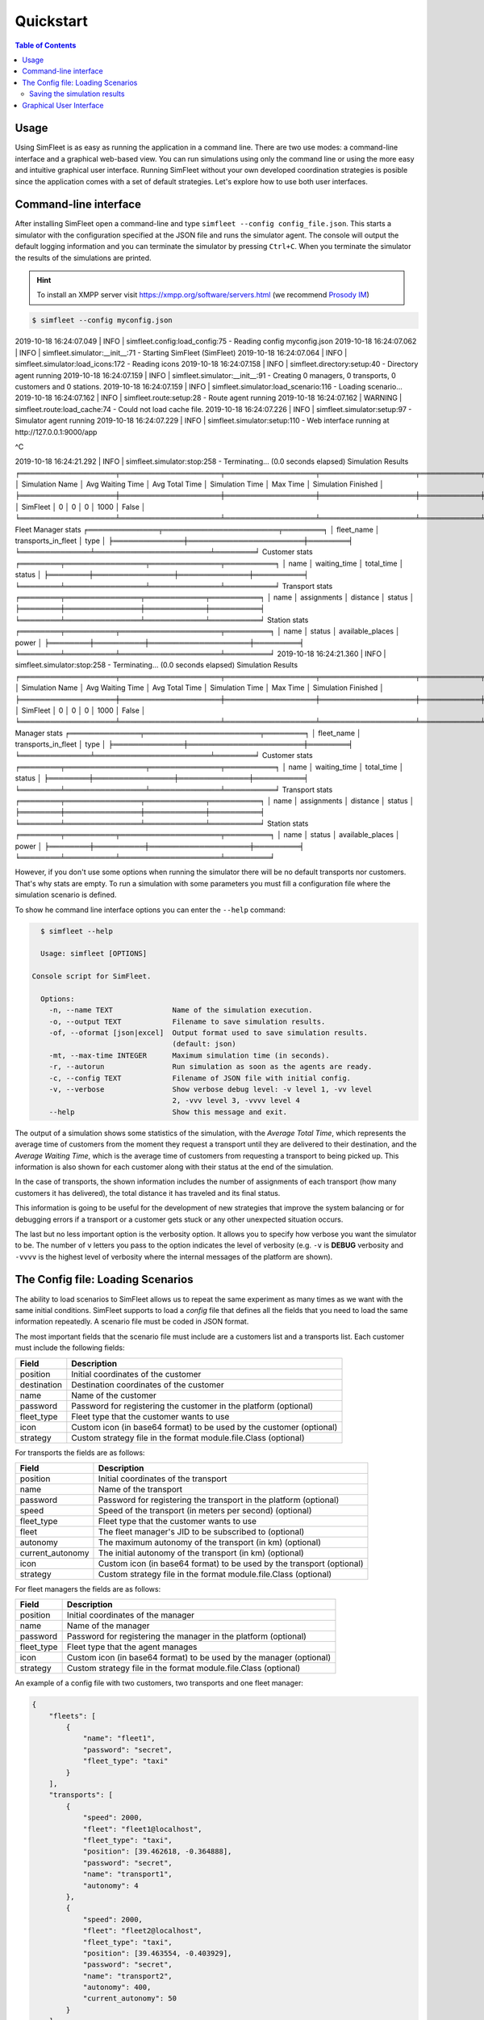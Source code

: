 ==========
Quickstart
==========

.. contents:: Table of Contents

Usage
=====

Using SimFleet is as easy as running the application in a command line. There are two use modes: a command-line
interface and a graphical web-based view. You can run simulations using only the command line or using the more easy and
intuitive graphical user interface. Running SimFleet without your own developed coordination strategies is posible
since the application comes with a set of default strategies. Let's explore how to use both user interfaces.

Command-line interface
======================

After installing SimFleet open a command-line and type ``simfleet --config config_file.json``. This starts a
simulator with the configuration specified at the JSON file and runs the simulator agent. The console will output the default logging
information and you can terminate the simulator by pressing ``Ctrl+C``. When you terminate the simulator the results of
the simulations are printed.

..  Note that ``your_xmpp_server`` is a fake address. You need to have an XMPP server where the simulator
    connects to. You can use your own XMPP server or use any of the public XMPP servers (List of public servers is
    `here <https://list.jabber.at>`).

.. hint:: To install an XMPP server visit https://xmpp.org/software/servers.html (we recommend `Prosody IM <https://prosody.im>`_)

.. code-block:: console

    $ simfleet --config myconfig.json
2019-10-18 16:24:07.049 | INFO     | simfleet.config:load_config:75 - Reading config myconfig.json
2019-10-18 16:24:07.062 | INFO     | simfleet.simulator:__init__:71 - Starting SimFleet (SimFleet)
2019-10-18 16:24:07.064 | INFO     | simfleet.simulator:load_icons:172 - Reading icons
2019-10-18 16:24:07.158 | INFO     | simfleet.directory:setup:40 - Directory agent running
2019-10-18 16:24:07.159 | INFO     | simfleet.simulator:__init__:91 - Creating 0 managers, 0 transports, 0 customers and 0 stations.
2019-10-18 16:24:07.159 | INFO     | simfleet.simulator:load_scenario:116 - Loading scenario...
2019-10-18 16:24:07.162 | INFO     | simfleet.route:setup:28 - Route agent running
2019-10-18 16:24:07.162 | WARNING  | simfleet.route:load_cache:74 - Could not load cache file.
2019-10-18 16:24:07.226 | INFO     | simfleet.simulator:setup:97 - Simulator agent running
2019-10-18 16:24:07.229 | INFO     | simfleet.simulator:setup:110 - Web interface running at http://127.0.0.1:9000/app

^C

2019-10-18 16:24:21.292 | INFO     | simfleet.simulator:stop:258 -
Terminating... (0.0 seconds elapsed)
Simulation Results
╒═══════════════════╤════════════════════╤══════════════════╤═══════════════════╤════════════╤═══════════════════════╕
│ Simulation Name   │   Avg Waiting Time │   Avg Total Time │   Simulation Time │   Max Time │ Simulation Finished   │
╞═══════════════════╪════════════════════╪══════════════════╪═══════════════════╪════════════╪═══════════════════════╡
│ SimFleet          │                  0 │                0 │                 0 │       1000 │ False                 │
╘═══════════════════╧════════════════════╧══════════════════╧═══════════════════╧════════════╧═══════════════════════╛
Fleet Manager stats
╒══════════════╤═══════════════════════╤════════╕
│ fleet_name   │ transports_in_fleet   │ type   │
╞══════════════╪═══════════════════════╪════════╡
╘══════════════╧═══════════════════════╧════════╛
Customer stats
╒════════╤════════════════╤══════════════╤══════════╕
│ name   │ waiting_time   │ total_time   │ status   │
╞════════╪════════════════╪══════════════╪══════════╡
╘════════╧════════════════╧══════════════╧══════════╛
Transport stats
╒════════╤═══════════════╤════════════╤══════════╕
│ name   │ assignments   │ distance   │ status   │
╞════════╪═══════════════╪════════════╪══════════╡
╘════════╧═══════════════╧════════════╧══════════╛
Station stats
╒════════╤══════════╤════════════════════╤═════════╕
│ name   │ status   │ available_places   │ power   │
╞════════╪══════════╪════════════════════╪═════════╡
╘════════╧══════════╧════════════════════╧═════════╛
2019-10-18 16:24:21.360 | INFO     | simfleet.simulator:stop:258 -
Terminating... (0.0 seconds elapsed)
Simulation Results
╒═══════════════════╤════════════════════╤══════════════════╤═══════════════════╤════════════╤═══════════════════════╕
│ Simulation Name   │   Avg Waiting Time │   Avg Total Time │   Simulation Time │   Max Time │ Simulation Finished   │
╞═══════════════════╪════════════════════╪══════════════════╪═══════════════════╪════════════╪═══════════════════════╡
│ SimFleet          │                  0 │                0 │                 0 │       1000 │ False                 │
╘═══════════════════╧════════════════════╧══════════════════╧═══════════════════╧════════════╧═══════════════════════╛
Manager stats
╒══════════════╤═══════════════════════╤════════╕
│ fleet_name   │ transports_in_fleet   │ type   │
╞══════════════╪═══════════════════════╪════════╡
╘══════════════╧═══════════════════════╧════════╛
Customer stats
╒════════╤════════════════╤══════════════╤══════════╕
│ name   │ waiting_time   │ total_time   │ status   │
╞════════╪════════════════╪══════════════╪══════════╡
╘════════╧════════════════╧══════════════╧══════════╛
Transport stats
╒════════╤═══════════════╤════════════╤══════════╕
│ name   │ assignments   │ distance   │ status   │
╞════════╪═══════════════╪════════════╪══════════╡
╘════════╧═══════════════╧════════════╧══════════╛
Station stats
╒════════╤══════════╤════════════════════╤═════════╕
│ name   │ status   │ available_places   │ power   │
╞════════╪══════════╪════════════════════╪═════════╡
╘════════╧══════════╧════════════════════╧═════════╛

However, if you don't use some options when running the simulator there will be no default transports nor customers. That's
why stats are empty. To run a simulation with some parameters you must fill a configuration file where the simulation scenario
is defined.

To show he command line interface options you can enter the ``--help`` command:

.. code-block:: console

    $ simfleet --help

    Usage: simfleet [OPTIONS]

  Console script for SimFleet.

    Options:
      -n, --name TEXT              Name of the simulation execution.
      -o, --output TEXT            Filename to save simulation results.
      -of, --oformat [json|excel]  Output format used to save simulation results.
                                   (default: json)
      -mt, --max-time INTEGER      Maximum simulation time (in seconds).
      -r, --autorun                Run simulation as soon as the agents are ready.
      -c, --config TEXT            Filename of JSON file with initial config.
      -v, --verbose                Show verbose debug level: -v level 1, -vv level
                                   2, -vvv level 3, -vvvv level 4
      --help                       Show this message and exit.


The output of a simulation shows some statistics of the simulation, with the `Average Total Time`, which
represents the average time of customers from the moment they request a transport until they are delivered to their
destination, and the `Average Waiting Time`, which is the average time of customers from requesting a transport to being
picked up. This information is also shown for each customer along with their status at the end of the simulation.

In the case of transports, the shown information includes the number of assignments of each transport (how many customers it has
delivered), the total distance it has traveled and its final status.

This information is going to be useful for the development of new strategies that improve the system balancing or for
debugging errors if a transport or a customer gets stuck or any other unexpected situation occurs.

The last but no less important option is the verbosity option. It allows you to specify how verbose you want the
simulator to be. The number of ``v`` letters you pass to the option indicates the level of verbosity (e.g. ``-v`` is
**DEBUG** verbosity and ``-vvvv`` is the highest level of verbosity where the internal messages of the platform are
shown).


The Config file: Loading Scenarios
==================================

The ability to load scenarios to SimFleet allows us to repeat the same experiment as many times as we want with
the same initial conditions. SimFleet supports to load a *config* file that defines all the fields that you need
to load the same information repeatedly. A scenario file must be coded in JSON format.

The most important fields that the scenario file must include are a customers list and a transports list. Each customer must include the
following fields:

+-------------+------------------------------------------------------------------------+
|  Field      |  Description                                                           |
+=============+========================================================================+
| position    |    Initial coordinates of the customer                                 |
+-------------+------------------------------------------------------------------------+
| destination |   Destination coordinates of the customer                              |
+-------------+------------------------------------------------------------------------+
| name        |   Name of the customer                                                 |
+-------------+------------------------------------------------------------------------+
| password    |   Password for registering the customer in the platform (optional)     |
+-------------+------------------------------------------------------------------------+
| fleet_type  |   Fleet type that the customer wants to use                            |
+-------------+------------------------------------------------------------------------+
| icon        |   Custom icon (in base64 format) to be used by the customer (optional) |
+-------------+------------------------------------------------------------------------+
| strategy    |   Custom strategy file in the format module.file.Class  (optional)     |
+-------------+------------------------------------------------------------------------+

For transports the fields are as follows:

+------------------+--------------------------------------------------------------------------+
|  Field           |  Description                                                             |
+==================+==========================================================================+
| position         |   Initial coordinates of the transport                                   |
+------------------+--------------------------------------------------------------------------+
| name             |   Name of the transport                                                  |
+------------------+--------------------------------------------------------------------------+
| password         |   Password for registering the transport in the platform (optional)      |
+------------------+--------------------------------------------------------------------------+
| speed            |   Speed of the transport (in meters per second)  (optional)              |
+------------------+--------------------------------------------------------------------------+
| fleet_type       |   Fleet type that the customer wants to use                              |
+------------------+--------------------------------------------------------------------------+
| fleet            |   The fleet manager's JID to be subscribed to (optional)                 |
+------------------+--------------------------------------------------------------------------+
| autonomy         |   The maximum autonomy of the transport (in km)   (optional)             |
+------------------+--------------------------------------------------------------------------+
| current_autonomy |   The initial autonomy of the transport (in km)   (optional)             |
+------------------+--------------------------------------------------------------------------+
| icon             |   Custom icon (in base64 format) to be used by the transport  (optional) |
+------------------+--------------------------------------------------------------------------+
| strategy         |   Custom strategy file in the format module.file.Class  (optional)       |
+------------------+--------------------------------------------------------------------------+

For fleet managers the fields are as follows:

+-------------+------------------------------------------------------------------------+
|  Field      |  Description                                                           |
+=============+========================================================================+
| position    |   Initial coordinates of the manager                                   |
+-------------+------------------------------------------------------------------------+
| name        |   Name of the manager                                                  |
+-------------+------------------------------------------------------------------------+
| password    |   Password for registering the manager in the platform (optional)      |
+-------------+------------------------------------------------------------------------+
| fleet_type  |   Fleet type that the agent manages                                    |
+-------------+------------------------------------------------------------------------+
| icon        |   Custom icon (in base64 format) to be used by the manager  (optional) |
+-------------+------------------------------------------------------------------------+
| strategy    |   Custom strategy file in the format module.file.Class  (optional)     |
+-------------+------------------------------------------------------------------------+

An example of a config file with two customers, two transports and one fleet manager:

.. code-block:: json

    {
        "fleets": [
            {
                "name": "fleet1",
                "password": "secret",
                "fleet_type": "taxi"
            }
        ],
        "transports": [
            {
                "speed": 2000,
                "fleet": "fleet1@localhost",
                "fleet_type": "taxi",
                "position": [39.462618, -0.364888],
                "password": "secret",
                "name": "transport1",
                "autonomy": 4
            },
            {
                "speed": 2000,
                "fleet": "fleet2@localhost",
                "fleet_type": "taxi",
                "position": [39.463554, -0.403929],
                "password": "secret",
                "name": "transport2",
                "autonomy": 400,
                "current_autonomy": 50
            }
        ],
        "customers": [
            {
                "destination": [39.466394, -0.324807],
                "position": [39.501382, -0.418753],
                "password": "secret",
                "name": "customer1",
                "fleet_type": "taxi"
            },
            {
                "destination": [39.46709, -0.391201],
                "position": [39.460568, -0.352529],
                "password": "secret",
                "name": "customer2",
                "fleet_type": "taxi"
            }
        ],
        "stations": [
            {
                "name": "station1",
                "password": "secret",
                "position": [39.463356, -0.376463],
                "places": 2,
                "power": 50,
                "icon": "gas_station"
            }
        ],
        "simulation_name": "My Config",
        "max_time": 1000,
        "verbose": 4,
        "transport_strategy": "simfleet.strategies.AcceptAlwaysStrategyBehaviour",
        "customer_strategy": "simfleet.strategies.AcceptFirstRequestBehaviour",
        "fleetmanager_strategy": "simfleet.strategies.DelegateRequestBehaviour",
        "directory_strategy": "simfleet.directory.DirectoryStrategyBehaviour",
        "station_strategy": "simfleet.station.StationStrategyBehaviour",
        "route_name": "route",
        "route_password": "route_passwd",
        "directory_name": "directory",
        "directory_password": "directory_passwd",
        "host": "localhost",
        "xmpp_port": 5222,
        "http_port": 9000,
        "http_ip": "127.0.0.1"
    }




Saving the simulation results
~~~~~~~~~~~~~~~~~~~~~~~~~~~~~

If you want to store the results of simulation in a file you may use the ``--output`` option (or ``-o``) to specify the
name of the file where the simulation results will be saved. The ``--oformat`` (``-of``) allows you to choose the output
format between json (default) or excel. It is also useful to use the ``--name`` (or ``-n``) to name the simulation.

Example:

.. code-block:: console

    $ simfleet --config myconfig.json --name "My Simulation" --output results.xls --oformat excel


Graphical User Interface
========================
A much more user-friendly way to use SimFleet is through the built-in graphical user interface. This interface is
accessed via any web browser and is designed as a viewer for your running simulations.
To open it just visit the address shown on the screen when you run the simulator and access that website.

.. hint::
    The Simulator agent is who raises the GUI and shows the address in the debug:

    .. code-block:: console

        2019-10-18 16:24:07.229 | INFO     | simfleet.simulator:setup:110 - Web interface running at http://127.0.0.1:9000/app

    This address is (in most cases): `http://127.0.0.1:9000/app <http://127.0.0.1:9000/app>`_

Once you visit the GUI address you see an interface like this:

.. figure:: images/screen3.png
    :align: center
    :alt: GUI at startup

    GUI at startup

In the GUI you can see a map of the city on the right and a Control Panel with various options on the left:

#. A **Run** button that starts the simulation.

#. A **Clear** button to stop and reset the simulation.

#. Stats of the waiting time and total time of the simulation in real time.

#. A **Download** button to get the stats of the simulation in excel or json format.

#. A collapsable tree view with the transports and customers that are included in the simulation, with a color bullet that indicates their current status.

If the **Run** button is pressed the simulation shows how the transports move to the customers and deliver them to their
destinations.

.. figure:: images/madrid.png
    :align: center
    :alt: Simulation in progress

    Simulation in progress

Notice that when a transport picks up a customer, the customer's icon disappears from the map view (since it
is inside the transport) and is no longer viewed (it's also not shown when it arrives to its desination). However, you can
check at any time your customers status in the tree view of the Control Panel.

The code colors in the tree view indicate the status of a transport or a customer. The legend of colors is as follows:

+--------------------------------------+---------------------------------+
|              Transports              |            Customers            |
+--------------+-----------------------+---------------+-----------------+
|  Bullet      |     Status            |  Bullet       |     Status      |
+==============+=======================+===============+=================+
| |positive|   | WAITING               | |active|      |  WAITING        |
+--------------+-----------------------+---------------+-----------------+
| |inter|      | WAITING FOR APPROVAL  | |inter|       |  ASSIGNED       |
+--------------+-----------------------+---------------+-----------------+
| |interpulse| | MOVING TO CUSTOMER    | |activepulse| |  IN TRANSPORT   |
+--------------+-----------------------+---------------+-----------------+
| |activepulse|| MOVING TO DESTINATION | |positive|    |  IN DESTINATION |
+--------------+-----------------------+---------------+-----------------+



.. |positive| image:: images/positive2.png
                :width: 36px

.. |inter| image:: images/inter2.png
                :width: 36px

.. |interpulse| image:: images/interpulse2.png
                :width: 36px

.. |activepulse| image:: images/activepulse2.png
                :width: 36px

.. |active| image:: images/active2.png
                :width: 36px

.. hint::
    Every time than a bullet is pulsing means that the agent is moving.


When a transport is moving it's also shown in the GUI the path that the transport is folowing. The color of the path indicates the
type of movement than the transport is doing. A yellow path indicates that the transport is going to pick up the customer.
On the other hand, a blue path indicates that the transport is taking the customer to his destination.


.. note::
    A simulation is finished when all transports are free (and waiting for new customers) and all customers are in their
    destinations (i.e. all bullets are green).



